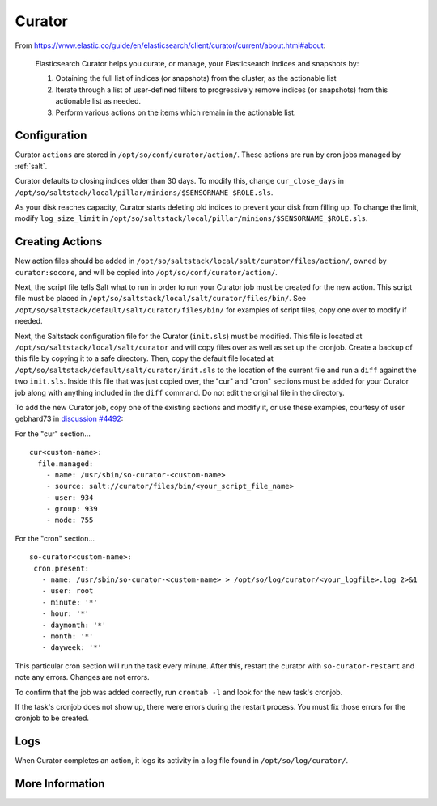 .. _curator:

Curator
=======

From https://www.elastic.co/guide/en/elasticsearch/client/curator/current/about.html#about:

    Elasticsearch Curator helps you curate, or manage, your Elasticsearch indices and snapshots by:

    #. Obtaining the full list of indices (or snapshots) from the cluster, as the actionable list
    #. Iterate through a list of user-defined filters to progressively remove indices (or snapshots) from this actionable list as needed.
    #. Perform various actions on the items which remain in the actionable list.

Configuration
-------------
Curator ``actions`` are stored in ``/opt/so/conf/curator/action/``. These actions are run by cron jobs managed by :ref:`salt`.

Curator defaults to closing indices older than 30 days. To modify this, change ``cur_close_days`` in ``/opt/so/saltstack/local/pillar/minions/$SENSORNAME_$ROLE.sls``.

As your disk reaches capacity, Curator starts deleting old indices to prevent your disk from filling up. To change the limit, modify ``log_size_limit`` in ``/opt/so/saltstack/local/pillar/minions/$SENSORNAME_$ROLE.sls``.

Creating Actions
----------------
New action files should be added in ``/opt/so/saltstack/local/salt/curator/files/action/``, owned by ``curator:socore``, and will be copied into ``/opt/so/conf/curator/action/``.

Next, the script file tells Salt what to run in order to run your Curator job must be created for the new action. This script file must be placed in ``/opt/so/saltstack/local/salt/curator/files/bin/``. 
See ``/opt/so/saltstack/default/salt/curator/files/bin/`` for examples of script files, copy one over to modify if needed.

Next, the Saltstack configuration file for the Curator (``init.sls``) must be modified. This file is located at ``/opt/so/saltstack/local/salt/curator`` and will copy files over as well as set up the cronjob.
Create a backup of this file by copying it to a safe directory. Then, copy the default file located at ``/opt/so/saltstack/default/salt/curator/init.sls`` to the location of the current file and run a ``diff`` against the two ``init.sls``. Inside this file that was just copied over, the "cur" and "cron" sections must be added for your Curator job along with anything included in the ``diff`` command. Do not edit the original file in the directory.

To add the new Curator job, copy one of the existing sections and modify it, or use these examples, courtesy of user gebhard73 in `discussion #4492
<https://github.com/Security-Onion-Solutions/securityonion/discussions/4492>`_: 

For the "cur" section...
::
  cur<custom-name>:
    file.managed:
      - name: /usr/sbin/so-curator-<custom-name>
      - source: salt://curator/files/bin/<your_script_file_name>
      - user: 934
      - group: 939
      - mode: 755

For the "cron" section...
::
  so-curator<custom-name>:
   cron.present:
     - name: /usr/sbin/so-curator-<custom-name> > /opt/so/log/curator/<your_logfile>.log 2>&1
     - user: root
     - minute: '*'
     - hour: '*'
     - daymonth: '*'
     - month: '*'
     - dayweek: '*'

This particular cron section will run the task every minute. After this, restart the curator with ``so-curator-restart`` and note any errors. Changes are not errors.

To confirm that the job was added correctly, run ``crontab -l`` and look for the new task's cronjob. 

If the task's cronjob does not show up, there were errors during the restart process. You must fix those errors for the cronjob to be created.

Logs
----
When Curator completes an action, it logs its activity in a log file found in ``/opt/so/log/curator/``.

More Information
----------------

.. seealso::

    | For more information about Curator, please see:
    | https://www.elastic.co/guide/en/elasticsearch/client/curator/current/about.html#about
